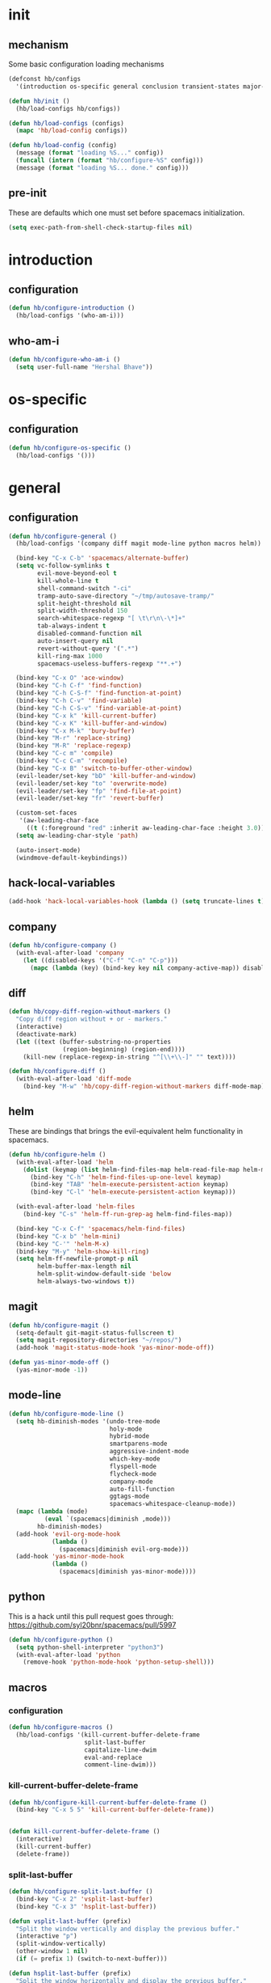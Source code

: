 * init
#+PROPERTY: header-args :mkdirp t
#+STARTUP: content

** mechanism
Some basic configuration loading mechanisms
#+BEGIN_SRC emacs-lisp :tangle yes
  (defconst hb/configs
    '(introduction os-specific general conclusion transient-states major-modes))

  (defun hb/init ()
    (hb/load-configs hb/configs))

  (defun hb/load-configs (configs)
    (mapc 'hb/load-config configs))

  (defun hb/load-config (config)
    (message (format "loading %S..." config))
    (funcall (intern (format "hb/configure-%S" config)))
    (message (format "loading %S... done." config)))
#+END_SRC

** pre-init
These are defaults which one must set before spacemacs initialization.
#+BEGIN_SRC emacs-lisp :tangle yes
  (setq exec-path-from-shell-check-startup-files nil)
#+END_SRC
* introduction
** configuration
#+BEGIN_SRC emacs-lisp :tangle yes
  (defun hb/configure-introduction ()
    (hb/load-configs '(who-am-i)))
#+END_SRC

** who-am-i
#+BEGIN_SRC emacs-lisp :tangle yes
  (defun hb/configure-who-am-i ()
    (setq user-full-name "Hershal Bhave"))
#+END_SRC

* os-specific
** configuration
#+BEGIN_SRC emacs-lisp :tangle yes
  (defun hb/configure-os-specific ()
    (hb/load-configs '()))
#+END_SRC

* general
** configuration
#+BEGIN_SRC emacs-lisp :tangle yes
  (defun hb/configure-general ()
    (hb/load-configs '(company diff magit mode-line python macros helm))

    (bind-key "C-x C-b" 'spacemacs/alternate-buffer)
    (setq vc-follow-symlinks t
          evil-move-beyond-eol t
          kill-whole-line t
          shell-command-switch "-ci"
          tramp-auto-save-directory "~/tmp/autosave-tramp/"
          split-height-threshold nil
          split-width-threshold 150
          search-whitespace-regexp "[ \t\r\n\-\*]+"
          tab-always-indent t
          disabled-command-function nil
          auto-insert-query nil
          revert-without-query '(".*")
          kill-ring-max 1000
          spacemacs-useless-buffers-regexp "**.+")

    (bind-key "C-x O" 'ace-window)
    (bind-key "C-h C-f" 'find-function)
    (bind-key "C-h C-S-f" 'find-function-at-point)
    (bind-key "C-h C-v" 'find-variable)
    (bind-key "C-h C-S-v" 'find-variable-at-point)
    (bind-key "C-x k" 'kill-current-buffer)
    (bind-key "C-x K" 'kill-buffer-and-window)
    (bind-key "C-x M-k" 'bury-buffer)
    (bind-key "M-r" 'replace-string)
    (bind-key "M-R" 'replace-regexp)
    (bind-key "C-c m" 'compile)
    (bind-key "C-c C-m" 'recompile)
    (bind-key "C-x B" 'switch-to-buffer-other-window)
    (evil-leader/set-key "bD" 'kill-buffer-and-window)
    (evil-leader/set-key "to" 'overwrite-mode)
    (evil-leader/set-key "fp" 'find-file-at-point)
    (evil-leader/set-key "fr" 'revert-buffer)

    (custom-set-faces
     '(aw-leading-char-face
       ((t (:foreground "red" :inherit aw-leading-char-face :height 3.0)))))
    (setq aw-leading-char-style 'path)

    (auto-insert-mode)
    (windmove-default-keybindings))
#+END_SRC
** hack-local-variables
#+BEGIN_SRC emacs-lisp :tangle yes
  (add-hook 'hack-local-variables-hook (lambda () (setq truncate-lines t)))
#+END_SRC
** company
#+BEGIN_SRC emacs-lisp :tangle yes
  (defun hb/configure-company ()
    (with-eval-after-load 'company
      (let ((disabled-keys '("C-f" "C-n" "C-p")))
        (mapc (lambda (key) (bind-key key nil company-active-map)) disabled-keys))))
#+END_SRC

** diff
#+BEGIN_SRC emacs-lisp :tangle yes
  (defun hb/copy-diff-region-without-markers ()
    "Copy diff region without + or - markers."
    (interactive)
    (deactivate-mark)
    (let ((text (buffer-substring-no-properties
                 (region-beginning) (region-end))))
      (kill-new (replace-regexp-in-string "^[\\+\\-]" "" text))))

  (defun hb/configure-diff ()
    (with-eval-after-load 'diff-mode
      (bind-key "M-w" 'hb/copy-diff-region-without-markers diff-mode-map)))
#+END_SRC
** helm
These are bindings that brings the evil-equivalent helm functionality in
spacemacs.

#+BEGIN_SRC emacs-lisp :tangle yes
  (defun hb/configure-helm ()
    (with-eval-after-load 'helm
      (dolist (keymap (list helm-find-files-map helm-read-file-map helm-map))
        (bind-key "C-h" 'helm-find-files-up-one-level keymap)
        (bind-key "TAB" 'helm-execute-persistent-action keymap)
        (bind-key "C-l" 'helm-execute-persistent-action keymap)))

    (with-eval-after-load 'helm-files
      (bind-key "C-s" 'helm-ff-run-grep-ag helm-find-files-map))

    (bind-key "C-x C-f" 'spacemacs/helm-find-files)
    (bind-key "C-x b" 'helm-mini)
    (bind-key "C-'" 'helm-M-x)
    (bind-key "M-y" 'helm-show-kill-ring)
    (setq helm-ff-newfile-prompt-p nil
          helm-buffer-max-length nil
          helm-split-window-default-side 'below
          helm-always-two-windows t))
#+END_SRC
** magit
#+BEGIN_SRC emacs-lisp :tangle yes
  (defun hb/configure-magit ()
    (setq-default git-magit-status-fullscreen t)
    (setq magit-repository-directories "~/repos/")
    (add-hook 'magit-status-mode-hook 'yas-minor-mode-off))

  (defun yas-minor-mode-off ()
    (yas-minor-mode -1))
#+END_SRC
** mode-line
#+BEGIN_SRC emacs-lisp :tangle yes
  (defun hb/configure-mode-line ()
    (setq hb-diminish-modes '(undo-tree-mode
                              holy-mode
                              hybrid-mode
                              smartparens-mode
                              aggressive-indent-mode
                              which-key-mode
                              flyspell-mode
                              flycheck-mode
                              company-mode
                              auto-fill-function
                              ggtags-mode
                              spacemacs-whitespace-cleanup-mode))
    (mapc (lambda (mode)
            (eval `(spacemacs|diminish ,mode)))
          hb-diminish-modes)
    (add-hook 'evil-org-mode-hook
              (lambda ()
                (spacemacs|diminish evil-org-mode)))
    (add-hook 'yas-minor-mode-hook
              (lambda ()
                (spacemacs|diminish yas-minor-mode))))
#+END_SRC
** python
This is a hack until this pull request goes through:
https://github.com/syl20bnr/spacemacs/pull/5997

#+BEGIN_SRC emacs-lisp :tangle yes
  (defun hb/configure-python ()
    (setq python-shell-interpreter "python3")
    (with-eval-after-load 'python
      (remove-hook 'python-mode-hook 'python-setup-shell)))
#+END_SRC

** macros
*** configuration
#+BEGIN_SRC emacs-lisp :tangle yes
  (defun hb/configure-macros ()
    (hb/load-configs '(kill-current-buffer-delete-frame
                       split-last-buffer
                       capitalize-line-dwim
                       eval-and-replace
                       comment-line-dwim)))
#+END_SRC
*** kill-current-buffer-delete-frame
#+BEGIN_SRC emacs-lisp :tangle yes
  (defun hb/configure-kill-current-buffer-delete-frame ()
    (bind-key "C-x 5 5" 'kill-current-buffer-delete-frame))


  (defun kill-current-buffer-delete-frame ()
    (interactive)
    (kill-current-buffer)
    (delete-frame))
#+END_SRC

*** split-last-buffer
#+BEGIN_SRC emacs-lisp :tangle yes
  (defun hb/configure-split-last-buffer ()
    (bind-key "C-x 2" 'vsplit-last-buffer)
    (bind-key "C-x 3" 'hsplit-last-buffer))

  (defun vsplit-last-buffer (prefix)
    "Split the window vertically and display the previous buffer."
    (interactive "p")
    (split-window-vertically)
    (other-window 1 nil)
    (if (= prefix 1) (switch-to-next-buffer)))

  (defun hsplit-last-buffer (prefix)
    "Split the window horizontally and display the previous buffer."
    (interactive "p")
    (split-window-horizontally)
    (other-window 1 nil)
    (if (= prefix 1) (switch-to-next-buffer)))
#+END_SRC

*** capitalize-line-dwim
#+BEGIN_SRC emacs-lisp :tangle yes
  (defun hb/configure-capitalize-line-dwim ()
    (bind-key "C-x c" 'capitalize-line-dwim))

  (defun capitalize-line-dwim ()
    (interactive)
    (if (region-active-p)
        (save-excursion
          (let ((beg (region-beginning))
                (end (region-end)))
            (capitalize-region beg end)))
      (save-excursion
        (let ((beg (line-beginning-position))
              (end (line-end-position)))
          (capitalize-region beg end)))))
#+END_SRC

*** eval-and-replace
#+BEGIN_SRC emacs-lisp :tangle yes
  (defun hb/configure-eval-and-replace ()
    (bind-key "C-c C-x C-e" 'eval-and-replace))

  (defun eval-and-replace ()
    "Replace the preceding sexp with its value."
    (interactive)
    (backward-kill-sexp)
    (condition-case nil
        (prin1 (eval (read (current-kill 0)))
               (current-buffer))
      (error (message "Invalid expression")
             (insert (current-kill 0)))))
#+END_SRC

*** comment-line-dwim
#+BEGIN_SRC emacs-lisp :tangle yes
  (defun hb/configure-comment-line-dwim ()
    (bind-key "C-;" 'comment-line-dwim))

  (defun comment-line-dwim (&optional arg)
    "Replacement for the comment-dwim command.
      If no region is selected and current line is not blank and we
      are not at the end of the line, then comment current line.
      Replaces default behaviour of comment-dwim, when it inserts
      comment at the end of the line."
    (interactive "*P")
    (comment-normalize-vars)
    (if (or (and (not (region-active-p))
                 (not (looking-at "[ \t]*$")))
            (and (not (equal comment-end ""))
                 (looking-at (hb/quotemeta comment-end))))
        (if (looking-at (hb/quotemeta comment-end))
            (progn
              (comment-or-uncomment-region
               (if (comment-beginning)
                   (comment-beginning)
                 (line-beginning-position))
               (line-end-position))
              (delete-trailing-whitespace
               (line-beginning-position) (line-end-position)))
          (comment-or-uncomment-region
           (line-beginning-position) (line-end-position)))
      (comment-dwim arg)))

  (defun hb/quotemeta (str-val)
    "Return STR-VAL with all non-word characters and / escaped with backslash.
   This is more vigorous than `shell-quote-argument'."
    (save-match-data
      (replace-regexp-in-string "\\([^A-Za-z_0-9 /]\\)" "\\\\\\1" str-val)))


#+END_SRC

*** copy-buffer-file-path
#+BEGIN_SRC emacs-lisp :tangle yes
  (defun hb/configure-copy-buffer-file-path ()
    (evil-leader/set-key "by" 'copy-buffer-file-path))

  (defun copy-buffer-file-path ()
    (interactive)
    (kill-new (buffer-file-name)))
#+END_SRC

* layers
These are layers which tangle into the =layers= directory.

** ag
:PROPERTIES:
:header-args+: :tangle layers/hb-ag/packages.el
:END:

#+BEGIN_SRC emacs-lisp
  (setq hb-ag-packages '(ag))

  (defun hb-ag/init-ag ()
    (use-package ag))
#+END_SRC

** c++
:PROPERTIES:
:header-args+: :tangle layers/hb-c++/packages.el
:END:

#+BEGIN_SRC emacs-lisp
  (setq hb-c++-packages '(function-args rtags helm-rtags company-irony irony irony-eldoc))

  (defun hb-c++/init-function-args ()
    (use-package ivy)
    (require 'ivy)
    (use-package function-args))

  (defun hb-c++/post-init-function-args ()
    (fa-config-default)
    (setq semantic-idle-scheduler-idle-time 300)
    (setq semantic-idle-scheduler-work-idle-time 600)
    (with-eval-after-load 'cc-mode
      (bind-key "C-c i" 'helm-semantic-or-imenu c++-mode-map)))


  (defun hb-c++/init-rtags ()
    (use-package rtags))

  (defun hb-c++/post-init-rtags ()
    (rtags-enable-standard-keybindings)
    (with-eval-after-load 'cc-mode
      (bind-key "M-." 'rtags-find-symbol-at-point)
      (bind-key "M-," 'rtags-find-all-references-at-point)))


  (defun hb-c++/init-helm-rtags ()
    (use-package helm-rtags))

  (defun hb-c++/post-init-helm-rtags ()
    (require 'helm-rtags)
    (setq rtags-display-result-backend 'helm))


  (defun hb-c++/init-company-irony ()
    (use-package company-irony))


  (defun hb-c++/init-irony ()
    (use-package irony))

  (defun hb-c++/irony-mode-hook ()
    (add-to-list 'company-backends 'company-irony))

  (defun hb-c++/post-init-irony ()
    (add-hook 'c++-mode-hook 'irony-mode)
    (add-hook 'c-mode-hook 'irony-mode)
    (add-hook 'objc-mode-hook 'irony-mode)
    (add-hook 'irony-mode-hook 'hb-c++/irony-mode-hook)
    (add-hook 'irony-mode-hook 'irony-cdb-autosetup-compile-options))


  (defun hb-c++/init-irony-eldoc ()
    (use-package irony-eldoc))

  (defun hb-c++/post-init-irony-eldoc ()
    (add-hook 'irony-mode-hook 'hb-c++/irony-mode-hook))
#+END_SRC

** TODO cmake
:PROPERTIES:
:header-args+: :tangle layers/hb-cmake/packages.el
:END:

=cmake-ide= is causing problems for me: It's giving me =Wrong type argument:
stringp, nil= when I visit a file in a project which does not have a
=CMakeLists.txt= file. It looks like =cmake-ide= is trying to expand the real path
for a =CMakeLists.txt= file regardless of whether or not it finds the file. I
should file a bug and a pull request when I get a chance.

#+BEGIN_SRC emacs-lisp
  (setq hb-cmake-packages '(cmake-ide))

  (defun hb-cmake/init-cmake-ide ()
    (use-package cmake-ide))

  (defun hb-cmake/post-init-cmake-ide ()
    (setq cmake-ide-build-pool-use-persistent-naming t)
    ;; (cmake-ide-setup)
    )
#+END_SRC

** editing
:PROPERTIES:
:header-args+: :tangle layers/hb-editing/packages.el
:END:

#+BEGIN_SRC emacs-lisp
  (setq hb-editing-packages '(embrace expand-region multiple-cursors))

  ;; Embrace
  (defun hb-editing/init-embrace ()
    (use-package embrace))

  (defun hb-editing/post-init-embrace ()
    (evil-leader/set-key "se" 'embrace-commander))

  ;; Expand-Region
  (defun hb-editing/post-init-expand-region ()
    (bind-key "C-=" 'er/expand-region)
    (bind-key "C-+" 'er/contract-region))

  ;; Multiple-Cursors
  (defun hb-editing/init-multiple-cursors ()
    (use-package multiple-cursors))

  (defun hb-editing/post-init-multiple-cursors ()
    (hb/configure-mc))

  (defun hb/configure-mc-isearch ()
    (defvar jc/mc-search--last-term nil)
    (defun jc/mc-search (search-command)
      ;; Read new search term when not repeated command or applying to fake cursors
      (when (and (not mc--executing-command-for-fake-cursor)
                 (not (eq last-command 'jc/mc-search-forward))
                 (not (eq last-command 'jc/mc-search-backward)))
        (setq jc/mc-search--last-term (read-from-minibuffer "Search: ")))
      (funcall search-command jc/mc-search--last-term))
    (defun jc/mc-search-forward ()
      "Simplified version of forward search that supports multiple cursors"
      (interactive)
      (jc/mc-search 'search-forward))
    (defun jc/mc-search-backward ()
      "Simplified version of backward search that supports multiple cursors"
      (interactive)
      (jc/mc-search 'search-backward)))

  (defun hb/configure-mc-bindings ()
    (bind-key "C-S-c C-S-c" 'mc/edit-lines)
    (bind-key "C-S-SPC" 'set-rectangular-region-anchor)
    (bind-key "C->" 'mc/mark-next-like-this)
    (bind-key "C-<" 'mc/mark-previous-like-this)
    (bind-key "C-c C-<" 'mc/mark-all-like-this)
    (bind-key "C-c C->" 'mc/mark-all-like-this-dwim)
    (bind-key "C-c ~" 'mc/insert-numbers)
    (bind-key "M-~" 'mc/sort-regions)
    (bind-key "C-~" 'mc/reverse-regions)
    (bind-key "C-S-c C-e" 'mc/edit-ends-of-lines)
    (bind-key "C-S-c C-a" 'mc/edit-beginnings-of-lines)
    (bind-key "C-s" 'jc/mc-search-forward mc/keymap)
    (bind-key "C-r" 'jc/mc-search-backward mc/keymap))

  (defun hb/configure-mc-fixes ()
    (bind-key "M-SPC" 'just-one-space mc/keymap))

  (defun hb/configure-mc ()
    (hb/configure-mc-isearch)
    (hb/configure-mc-bindings)
    (hb/configure-mc-fixes))
#+END_SRC
** folding
:PROPERTIES:
:header-args+: :tangle layers/hb-folding/packages.el
:END:

#+BEGIN_SRC emacs-lisp
  (setq hb-folding-packages '(evil-vimish-fold))

  (defun hb-folding/post-init-evil-vimish-fold ()
    (evil-vimish-fold-mode 1)
    (evil-leader/set-key "cfc" 'hb-folding/create-fold-at-this-defun)
    (evil-leader/set-key "cfC" 'evil-vimish-fold/create)
    (evil-leader/set-key "cfl" 'evil-vimish-fold/create-line)
    (evil-leader/set-key "cfd" 'evil-vimish-fold/delete)
    (evil-leader/set-key "cfD" 'evil-vimish-fold/delete-all)
    (evil-leader/set-key "cft" 'vimish-fold-toggle)
    (evil-leader/set-key "cfn" 'evil-vimish-fold/next-fold)
    (evil-leader/set-key "cfp" 'evil-vimish-fold/previous-fold))


  (defun hb-folding/init-evil-vimish-fold ()
    (use-package evil-vimish-fold))


  (defun hb-folding/create-fold-at-this-defun ()
    (interactive)
    (end-of-line)
    (er--expand-region-1)
    (evil-vimish-fold/create (point) (mark)))
#+END_SRC

** ivy
:PROPERTIES:
:header-args+: :tangle layers/hb-ivy/packages.el
:END:

#+BEGIN_SRC emacs-lisp
  (setq hb-ivy-packages '(ivy swiper))

  (defun hb-ivy/post-init-ivy ()
    (setq ivy-height 50
          ivy-enable-advanced-buffer-information t))


  (defun hb-ivy/init-ivy-rich ()
    (use-package ivy-rich))


  (defun hb-ivy/post-init-ivy-rich ()
    (ivy-set-display-transformer 'ivy-switch-buffer 'ivy-rich-switch-buffer-transformer)
    (setq ivy-virtual-abbreviate 'full
          ivy-rich-switch-buffer-align-virtual-buffer t))

  (defun hb-ivy/post-init-swiper ()
    (setq swiper-include-line-number-in-search t))
#+END_SRC
** javascript
:PROPERTIES:
:header-args+: :tangle layers/hb-javascript/packages.el
:END:

#+BEGIN_SRC emacs-lisp
  (setq hb-javascript-packages '(js2-mode typescript-mode))

  (defun hb-javascript/post-init-js2-mode ()
    (setq js-indent-level 4
          js2-basic-offset 4
          js2-include-node-externs t
          js2-mode-show-parse-errors nil
          js2-mode-show-strict-warnings nil)
    (hb-javascript/configure-skeleton)
    (hb-javascript/configure-node)
    (add-hook 'js2-mode-hook 'hb-javascript/configure-js-style))

  (defun hb-javascript/post-init-typescript-mode ()
    (add-hook 'typescript-mode-hook 'hb-javascript/configure-js-style))

  (defun hb-javascript/configure-skeleton ()
    (define-skeleton js-skeleton "Javascript skeleton" nil "'use strict'" \n \n -)
    (define-auto-insert '("\\.js" . "Javascript skeleton")
      'js-skeleton))

  (defun hb-javascript/configure-js-style ()
    (setq comment-start "/*")
    (setq comment-end "*/")
    (bind-key "C-c i" 'helm-semantic-or-imenu))

  (defun hb-javascript/configure-node ()
    (with-eval-after-load 'js2-mode
      (bind-key "C-x C-n" 'hb-javascript/node-eval js2-mode-map)
      (spacemacs/set-leader-keys-for-major-mode 'js2-mode "n" 'u/node-eval)))

  (defconst node-eval-buffer "*node.js*")

  (defun hb-javascript/node-eval-helper ()
    "Evaluate the current buffer (or region if mark-active), and
  return the result"
    ;; delete the contents of the current node buffer
    (when (get-buffer node-eval-buffer)
      (with-current-buffer node-eval-buffer
        (delete-region (point-min) (point-max))))

    ;; Setup some variables
    (let ((debug-on-error t) (start 1) (end 1))

      ;; If the mark is active, set the point and mark to the selected region;
      ;; else select the entire buffer.
      (cond
       (mark-active
        (setq start (point))
        (setq end (mark)))
       (t
        (setq start (point-min))
        (setq end (point-max))))

      ;; Send the input from `start` to `end` through stdin to the node process.
      ;; This will popluate the `node-eval-buffer` with the results.
      (call-process-region
       start end     ; seems the order does not matter
       "node"        ; node.js
       nil           ; don't delete region
       node-eval-buffer     ; output buffer
       nil)          ; no redisply during output

      (setq deactivate-mark t)
      (with-current-buffer node-eval-buffer
        (buffer-string))))

  (defun hb-javascript/node-eval (&optional prefix)
    "Evalute the current buffer (or region if mark-active), and
  print the result in the message buffer. When given a prefix
  argument, also push the results into the kill-ring."
    (interactive "P")
    (let ((contents (hb-javascript/node-eval-helper)))
      (when prefix (kill-new contents))
      (message "%s" contents)))

  (defun hb-run-interpreter-on-region-into-buffer (eval-program buffer-name)
    "Evaluate the current buffer (or region if mark-active), and
  return the result"
    ;; delete the contents of the current node buffer
    (when (get-buffer buffer-name)
      (with-current-buffer buffer-name
        (delete-region (point-min) (point-max))))

    ;; Setup some variables
    (let ((debug-on-error t) (start 1) (end 1))

      ;; If the mark is active, set the point and mark to the selected region;
      ;; else select the entire buffer.
      (cond
       (mark-active
        (setq start (point))
        (setq end (mark)))
       (t
        (setq start (point-min))
        (setq end (point-max))))

      ;; Send the input from `start` to `end` through stdin to the interpreter process.
      ;; This will popluate the `buffer-name` with the results.
      (call-process-region
       start end     ; seems the order does not matter
       eval-program  ; the interpreter
       nil           ; don't delete region
       buffer-name   ; output buffer
       nil)          ; no redisply during output

      (setq deactivate-mark t)
      (with-current-buffer buffer-name
        (buffer-string))))

  (defun hb-run/typescript (&optional prefix)
    "Evalute the current buffer (or region if mark-active), and
  print the result in the message buffer. When given a prefix
  argument, also push the results into the kill-ring."
    (interactive "P")
    (let ((contents (hb-run-interpreter-on-region-into-buffer "ts-node" "*typescript*")))
      (when prefix (kill-new contents))
      (message "%s" contents)))

  (evil-leader/set-key "art" 'hb-run/typescript)


  (defun pos-at-line-col (l c)
    (save-excursion
      (goto-char (point-min))
      (forward-line l)
      (move-to-column c)
      (point)))
#+END_SRC

** lisp
:PROPERTIES:
:header-args+: :tangle layers/hb-lisp/packages.el
:END:

#+BEGIN_SRC emacs-lisp
  (setq hb-lisp-packages '(smartparens aggressive-indent))
#+END_SRC

*** smartparens
#+BEGIN_SRC emacs-lisp
  (defun hb-lisp/post-init-smartparens ()
    (hb-lisp/add-hook-to-lisp-modes 'hb-lisp/configure-lisp-smartparens)
    (smartparens-global-mode)
    (setq sp-escape-quotes-after-insert nil))

  (defvar hb-lisp-mode-hooks
    '(emacs-lisp-mode-hook lisp-mode-hook lisp-interaction-mode-hook minibuffer-setup-hook)
    "Major mode hooks which require smartparens to be extra lispy")

  (defun hb-lisp/add-hook-to-lisp-modes (hook-to-add)
    (mapc (lambda (hook)
            (add-hook hook hook-to-add))
          hb-lisp-mode-hooks))

  (defun hb-lisp/configure-lisp-smartparens ()
    (sp-local-pair major-mode "'" nil :actions nil)
    (sp-local-pair major-mode "`" nil :actions nil)
    (turn-on-smartparens-strict-mode))
#+END_SRC

*** aggressive-indent
#+BEGIN_SRC emacs-lisp
  (defun hb-lisp/post-init-aggressive-indent ()
    (hb-lisp/add-hook-to-lisp-modes 'aggressive-indent-mode))
#+END_SRC


** TODO magithub
:PROPERTIES:
:header-args+: :tangle layers/hb-magithub/packages.el
:END:

#+BEGIN_SRC emacs-lisp
  (setq hb-magithub-packages '(magithub))

  (defun hb-magithub/init-magithub ()
    (use-package magithub
      :after magit
      :config (magithub-feature-autoinject t)))
#+END_SRC
** org
:PROPERTIES:
:header-args+: :tangle layers/hb-org/packages.el
:END:

#+BEGIN_SRC emacs-lisp
  (setq hb-org-packages '(org writegood-mode smartparens))
#+END_SRC

*** org
**** general
#+BEGIN_SRC emacs-lisp
  (defun hb-org/post-init-org ()
    (with-eval-after-load 'org
      (hb-org/general-setup)
      (hb-org/gtd-setup)
      (hb-org/tangle-setup)
      (hb-org/multi-tangle-setup))
    (with-eval-after-load 'ob-tangle
      (remove-hook 'org-babel-pre-tangle-hook 'save-buffer)))

  (defun hb-org/show-subtree-with-context (&optional ignored)
    (save-excursion
      (org-up-element)
      (org-show-subtree)))

  (defun hb-org/remove-empty-drawer-on-clock-out ()
    (interactive)
    (save-excursion
      (beginning-of-line 0)
      (org-remove-empty-drawer-at "LOGBOOK" (point))))

  (defun hb-org/general-setup ()
    (bind-key "C-c i" 'org-goto org-mode-map)
    (bind-key "M-n" 'org-next-visible-heading org-mode-map)
    (bind-key "M-p" 'org-previous-visible-heading org-mode-map)

    (advice-add 'org-goto :after 'hb-org/show-subtree-with-context)

    (setq org-special-ctrl-a/e t
          org-goto-interface 'outline-path-completion
          org-goto-max-level 10
          org-outline-path-complete-in-steps nil
          org-src-window-setup 'other-window
          org-startup-indented t
          org-hide-emphasis-markers t
          org-startup-folded 'content
          org-log-into-drawer "LOG"
          org-use-sub-superscripts '{}
          org-export-with-sub-superscripts nil
          org-src-fontify-natively nil
          org-list-allow-alphabetical t
          org-use-fast-todo-selection t
          org-agenda-files '("~/repos/org/")
          org-directory "~/Documents/org/"
          org-default-notes-file "~/repos/org/refile.org"
          org-tags-column -80
          org-refile-targets '((nil :maxlevel . 9)
                               (org-agenda-files :maxlevel . 9)))

    (add-hook 'org-clock-out-hook 'remove-empty-drawer-on-clock-out 'append)
    (add-hook 'org-mode-hook 'turn-on-auto-fill)
    (add-hook 'org-mode-hook 'turn-off-show-smartparens-mode))

#+END_SRC
**** gtd
#+BEGIN_SRC emacs-lisp 
  (defun hb-org/gtd-setup ()
    (setq org-todo-keywords
          '((sequence "TODO(t@)" "HOLD(h@)" "NEXT(n!)" "INPROG(i!)"
                      "WAITING(w@)" "REVIEW(r@)" "|"
                      "DONE(d@)" "CANCELLED(c@)")
            (sequence "|" "PLAN(p!)" "MEETING(m!)")
            (sequence "PROJECT(r!)" "|" "DONE(d@)" "CANCELLED(c@)")
            (sequence "OPEN(o!)" "|" "CLOSED(l!)")))
    (setq org-todo-keyword-faces
          '(("TODO" :foreground "red" :weight bold)
            ("REVIEW" :foreground "orange" :weight bold)
            ("NEXT" :foreground "orange" :weight bold)
            ("INPROG" :foreground "orange" :weight bold)
            ("HOLD" :foreground "orange" :weight bold)
            ("WAITING" :foreground "orange" :weight bold)
            ("DONE" org-done)
            ("CANCELLED" org-done)
            ("PROJECT" :foreground "purple" :weight bold)
            ("PLAN" :foreground "purple" :weight bold)
            ("MEETING" :foreground "blue" :weight bold)
            ("OPEN" :foreground "blue" :weight bold)))
    (setq org-fontify-done-headline t)
    (setq org-agenda-prefix-format
          '((agenda . " %i %-12:c%?-12t% s")
            (todo . " %i %-12:c")
            (tags . " %i %-12:c")
            (search . " %i %-12:c"))))
#+END_SRC
**** capture
#+BEGIN_SRC emacs-lisp
  (setq org-capture-templates
        '(("t" "todo" entry (file "~/repos/org/refile.org")
           "* TODO %?\n%U\n%a\n")
          ("j" "Journal" entry (file+datetree "~/repos/org/diary.org")
           "* %?\n%U\n")
          ("m" "Meeting" entry (file "~/repos/org/refile.org")
           "* MEETING with %? :meeting:\n%U")))
#+END_SRC
**** tangle
#+BEGIN_SRC emacs-lisp
  (defun hb-org/tangle-setup ()
    (hb-org/tangle-template-setup)
    (bind-key "C-x C-s" 'hb-org/tangle-if-modified org-mode-map)
    (bind-key "C-x C-s" 'hb-org/tangle-parent-buffer org-src-mode-map))

  (defun hb-org/tangle-if-modified ()
    (interactive)
    (let ((modified (buffer-modified-p)))
      (save-buffer)
      (if modified (org-babel-tangle))))

  (defun hb-org/tangle-parent-buffer ()
    (interactive)
    (let ((modified (buffer-modified-p)))
      (org-edit-src-save)
      (if modified
          (with-current-buffer (org-src--source-buffer)
            (org-babel-tangle)))))

  (defun hb-org/tangle-template-for-lang (key lang &optional options)
    (list key (concat "#+BEGIN_SRC " lang " "
                      (when (plist-get options :tangle) ":tangle yes")
                      "\n?\n#+END_SRC")))

  (defun hb-org/tangle-template-setup ()
    (mapc (lambda (template)
            (add-to-list 'org-structure-template-alist
                         (hb-org/tangle-template-for-lang
                          (car template) (cadr template) (cddr template))))
          '(("st" "emacs-lisp" :tangle t)
            ("se" "emacs-lisp")
            ("sh" "sh")
            ("sf" "fundamental"))))
#+END_SRC
**** multi-tangle
#+BEGIN_SRC emacs-lisp :tangle yes
  (defun hb-org/multi-tangle-setup ()
    (advice-add 'org-babel-tangle-collect-blocks :override #'hb-org/multi-tangle/collect-blocks-handle-tangle-list)
    (advice-add 'org-babel-tangle-single-block :around #'hb-org/multi-tangle/single-block-handle-tangle-list))


  (defun hb-org/multi-tangle/collect-blocks-handle-tangle-list (&optional language tangle-file)
    "Can be used as :override advice for `org-babel-tangle-collect-blocks'.
  Handles lists of :tangle files."
    (let ((counter 0) last-heading-pos blocks)
      (org-babel-map-src-blocks (buffer-file-name)
        (let ((current-heading-pos
               (org-with-wide-buffer
                (org-with-limited-levels (outline-previous-heading)))))
          (if (eq last-heading-pos current-heading-pos) (cl-incf counter)
            (setq counter 1)
            (setq last-heading-pos current-heading-pos)))
        (unless (org-in-commented-heading-p)
          (let* ((info (org-babel-get-src-block-info 'light))
                 (src-lang (nth 0 info))
                 (src-tfiles (cdr (assq :tangle (nth 2 info))))) ; Tobias: accept list for :tangle
            (unless (consp src-tfiles) ; Tobias: unify handling of strings and lists for :tangle
              (setq src-tfiles (list src-tfiles))) ; Tobias: unify handling
            (dolist (src-tfile src-tfiles) ; Tobias: iterate over list
              (unless (or (string= src-tfile "no")
                          (and tangle-file (not (equal tangle-file src-tfile)))
                          (and language (not (string= language src-lang))))
                ;; Add the spec for this block to blocks under its
                ;; language.
                (let ((by-lang (assoc src-lang blocks))
                      (block (org-babel-tangle-single-block counter)))
                  (setcdr (assoc :tangle (nth 4 block)) src-tfile) ; Tobias: 
                  (if by-lang (setcdr by-lang (cons block (cdr by-lang)))
                    (push (cons src-lang (list block)) blocks)))))))) ; Tobias: just ()
      ;; Ensure blocks are in the correct order.
      (mapcar (lambda (b) (cons (car b) (nreverse (cdr b)))) blocks)))

  (defun hb-org/multi-tangle/single-block-handle-tangle-list (oldfun block-counter &optional only-this-block)
    "Can be used as :around advice for `org-babel-tangle-single-block'.
  If the :tangle header arg is a list of files. Handle all files"
    (let* ((info (org-babel-get-src-block-info))
           (params (nth 2 info))
           (tfiles (cdr (assoc :tangle params))))
      (if (null (and only-this-block (consp tfiles)))
          (funcall oldfun block-counter only-this-block)
        (cl-assert (listp tfiles) nil
                   ":tangle only allows a tangle file name or a list of tangle file names")
        (let ((ret (mapcar
                    (lambda (tfile)
                      (let (old-get-info)
                        (cl-letf* (((symbol-function 'old-get-info) (symbol-function 'org-babel-get-src-block-info))
                                   ((symbol-function 'org-babel-get-src-block-info)
                                    `(lambda (&rest get-info-args)
                                       (let* ((info (apply 'old-get-info get-info-args))
                                              (params (nth 2 info))
                                              (tfile-cons (assoc :tangle params)))
                                         (setcdr tfile-cons ,tfile)
                                         info))))
                          (funcall oldfun block-counter only-this-block))))
                    tfiles)))
          (if only-this-block
              (list (cons (cl-caaar ret) (mapcar #'cadar ret)))
            ret)))))
#+END_SRC

*** writegood
#+BEGIN_SRC emacs-lisp
  (defun hb-org/init-writegood-mode ()
    (use-package writegood-mode))

  (defun hb-org/post-init-writegood-mode ()
    (add-hook 'org-mode-hook 'writegood-turn-on))
#+END_SRC

*** smartparens
#+BEGIN_SRC emacs-lisp
  (defun hb-org/post-init-smartparens ()
    (add-hook 'org-mode-hook 'hb-org/configure-smartparens))

  (defun hb-org/configure-smartparens ()
    (sp-local-pair 'org-mode "/" "/" :unless '(sp-point-after-word-p))
    (sp-local-pair 'org-mode "_" "_" :unless '(sp-point-after-word-p))
    (sp-local-pair 'org-mode "=" "=" :unless '(sp-point-after-word-p))
    (sp-local-pair 'org-mode "'" "'" :unless '(sp-point-after-word-p))
    (sp-local-pair 'org-mode "`" "`" :unless '(sp-point-after-word-p)))
#+END_SRC

** python
:PROPERTIES:
:header-args+: :tangle layers/hb-python/packages.el
:END:
#+BEGIN_SRC emacs-lisp
  (setq hb-python-packages '(highlight-indentation python))

  (defun hb-python/init-highlight-indentation ()
    (use-package highlight-indentation))

  (defun hb-python/post-init-highlight-indentation ()
    (add-hook 'python-mode-hook 'highlight-indentation-mode))

  (defun hb-python/post-init-python ()
    (setq python-indent-offset 4))
#+END_SRC
** smartparens
:PROPERTIES:
:header-args+: :tangle layers/hb-smartparens/packages.el
:END:

#+BEGIN_SRC emacs-lisp
  (setq hb-smartparens-packages '(smartparens))

  (defun hb-smartparens/post-init-smartparens ()
    (smartparens-global-mode)
    (show-smartparens-global-mode)
    (hb-smartparens/configure-bindings)
    (hb-smartparens/configure-specialcase))

  (defun hb-smartparens/configure-bindings ()
    (evil-leader/set-key "jx" 'sp-join-sexp)
    (dolist (binding hb/smartparens-bindings)
      (bind-key (car binding) (cdr binding) smartparens-mode-map)))

  (defun hb-smartparens/configure-specialcase ()
    (sp-local-pair 'text-mode "'" "'" :unless '(sp-point-after-word-p)))

  (defvar hb/smartparens-bindings
    '(("C-*" . sp-wrap-with-parens)
      ("C-\"" . sp-wrap-with-double-quotes)
      ("C-<backspace>" . sp-splice-sexp)
      ("C-)" . sp-forward-slurp-sexp)
      ("C-(" . sp-forward-barf-sexp)
      ("C-{" . sp-backward-slurp-sexp)
      ("C-}" . sp-backward-barf-sexp)
      ("M-<up>" . sp-splice-sexp-killing-backward)))

  (defun sp-wrap-with-double-quotes (&optional arg)
    (interactive "P")
    (sp-wrap-with-pair "\""))

  (defun sp-wrap-with-parens (&optional arg)
    (interactive "P")
    (sp-wrap-with-pair "("))
#+END_SRC

** TODO spell-checking
I need to turn on spell checking for the major modes I would like to
spell-check.
** formatting
:PROPERTIES:
:header-args+: :tangle layers/hb-formatting/packages.el
:END:

#+BEGIN_SRC emacs-lisp
  (setq hb-formatting-packages '(visual-fill-column))

  (defun hb-formatting/init-visual-fill-column ()
    (use-package visual-fill-column))
#+END_SRC

** web
:PROPERTIES:
:header-args+: :tangle layers/hb-web/packages.el
:END:

#+BEGIN_SRC emacs-lisp
  (setq hb-web-packages '(web-mode))

  (defun hb-web/post-init-web-mode ()
    (add-hook 'web-mode-hook 'hb-web/configure-web-mode))

  (defun hb-web/configure-web-mode ()
    (mapc (lambda (mode)
            (set (intern-soft (format "web-mode-%S-indent-offset" mode)) 2))
          '(css sql code attr-value attr markup))
    (setq web-mode-enable-current-column-highlight t)
    (setq web-mode-enable-current-element-highlight t)
    (hb-web/configure-bindings))

  (defun hb-web/configure-bindings ()
    (bind-key "C-M-a" 'web-mode-element-beginning web-mode-map)
    (bind-key "C-M-e" 'web-mode-element-end web-mode-map)
    (bind-key "C-c <backspace>" 'web-mode-element-vanish web-mode-map)
    (bind-key "C-c t" 'web-mode-element-rename web-mode-map))
#+END_SRC

** whitespace-cleanup
:PROPERTIES:
:header-args+: :tangle layers/hb-whitespace-cleanup/packages.el
:END:

#+BEGIN_SRC emacs-lisp
  (setq hb-whitespace-cleanup-packages '(whitespace-cleanup-mode))

  (defun hb-whitespace-cleanup/post-init-whitespace-cleanup-mode ()
    (global-whitespace-cleanup-mode))
#+END_SRC
** yasnippet
:PROPERTIES:
:header-args+: :tangle layers/hb-yasnippet/packages.el
:END:

#+BEGIN_SRC emacs-lisp
  (setq hb-yasnippet-packages '(yasnippet))

  (defun hb-yasnippet/expand ()
    (interactive)
    (indent-for-tab-command)
    (yas-expand))

  (defun hb-yasnippet/post-init-yasnippet ()
    (with-eval-after-load 'yasnippet
      (add-hook 'prog-mode-hook 'yas-minor-mode-on)
      (bind-key "TAB" 'hb-yasnippet/expand yas-minor-mode-map)))
#+END_SRC

* transient-states
** configuration
#+BEGIN_SRC emacs-lisp :tangle yes
  (defun hb/configure-transient-states ()
    (hb/load-configs '(movement-transient-state)))
#+END_SRC
** movement
Scrolling in emacs corresponds to moving the document, not the viewport. Thus
"scrolling up" moves the document down, or appears as if the viewport moves up.

#+BEGIN_SRC emacs-lisp :tangle yes
  (defvar hb/scrolling-distance 10)

  (defun hb/configure-movement-transient-state ()
    (spacemacs|define-transient-state movement
      :doc "[j]down [k]up [f]orward [b]ack [u]p [d]own [q]uit"
      :evil-leader "m."
      :bindings
      ("j" hb/scroll-up)
      ("k" hb/scroll-down)
      ("f" scroll-up-command)
      ("b" scroll-down-command)
      ("d" hb/scroll-up-half-page)
      ("u" hb/scroll-down-half-page)
      ("/" isearch-forward)
      ("s" helm-swoop)
      ("q" nil :exit t)))

  (defun hb/scroll-down ()
    (interactive)
    (scroll-down-command hb/scrolling-distance))

  (defun hb/scroll-up ()
    (interactive)
    (scroll-up-command hb/scrolling-distance))

  (defun hb/scroll-down-half-page ()
    (interactive)
    (scroll-down-command (/ (window-height) 2)))

  (defun hb/scroll-up-half-page ()
    (interactive)
    (scroll-up-command (/ (window-height) 2)))

#+END_SRC
* major-modes
** configuration
#+BEGIN_SRC emacs-lisp :tangle yes
  (defun hb/configure-major-modes ()
    (hb/load-configs '(clang-major-mode compilation-major-mode help-major-mode)))
#+END_SRC

** clang
#+BEGIN_SRC emacs-lisp :tangle yes
  (defun hb/configure-clang-major-mode ()
    (add-hook 'c++-mode-hook 'hb/configure-clang-major-mode-hook))

  (defun hb/configure-clang-major-mode-hook ()
    (bind-key "C-x C-o" 'ff-find-other-file c++-mode-map)
    (setq c-basic-offset 4
          comment-start "/*"
          comment-end "*/"))
#+END_SRC

** compilation-mode
#+BEGIN_SRC emacs-lisp :tangle yes
  (defun hb/configure-compilation-major-mode ()
    (add-hook 'compilation-filter-hook 'colorize-compilation-buffer)
    (add-hook 'compilation-finish-functions 'compilation-remove-window-on-success))

  (defun colorize-compilation-buffer ()
    (let ((inhibit-read-only t))
      (ansi-color-apply-on-region compilation-filter-start (point-max))))

  (defun compilation-remove-window-on-success (buffer exit-str)
    (when (string-match "finished" exit-str)
      (message (format "burying buffer: %s" exit-str))
      (with-current-buffer buffer
        (bury-buffer buffer)
        (delete-windows-on buffer))))
#+END_SRC

** help-mode
#+BEGIN_SRC emacs-lisp :tangle yes
  (defun hb/configure-help-major-mode ()
    (bind-key "[" 'help-go-back help-mode-map)
    (bind-key "]" 'help-go-forward help-mode-map))
#+END_SRC
* conclusion

We have to reload Org here because it doesn't always load properly initially,
especially after configuration. This ensures that Org will always initialize
properly.
#+BEGIN_SRC emacs-lisp :tangle yes
  (defun hb/configure-conclusion ()
    (org-reload)
    (find-file hb/init-file))
  (provide 'init-new)
#+END_SRC

All done!
